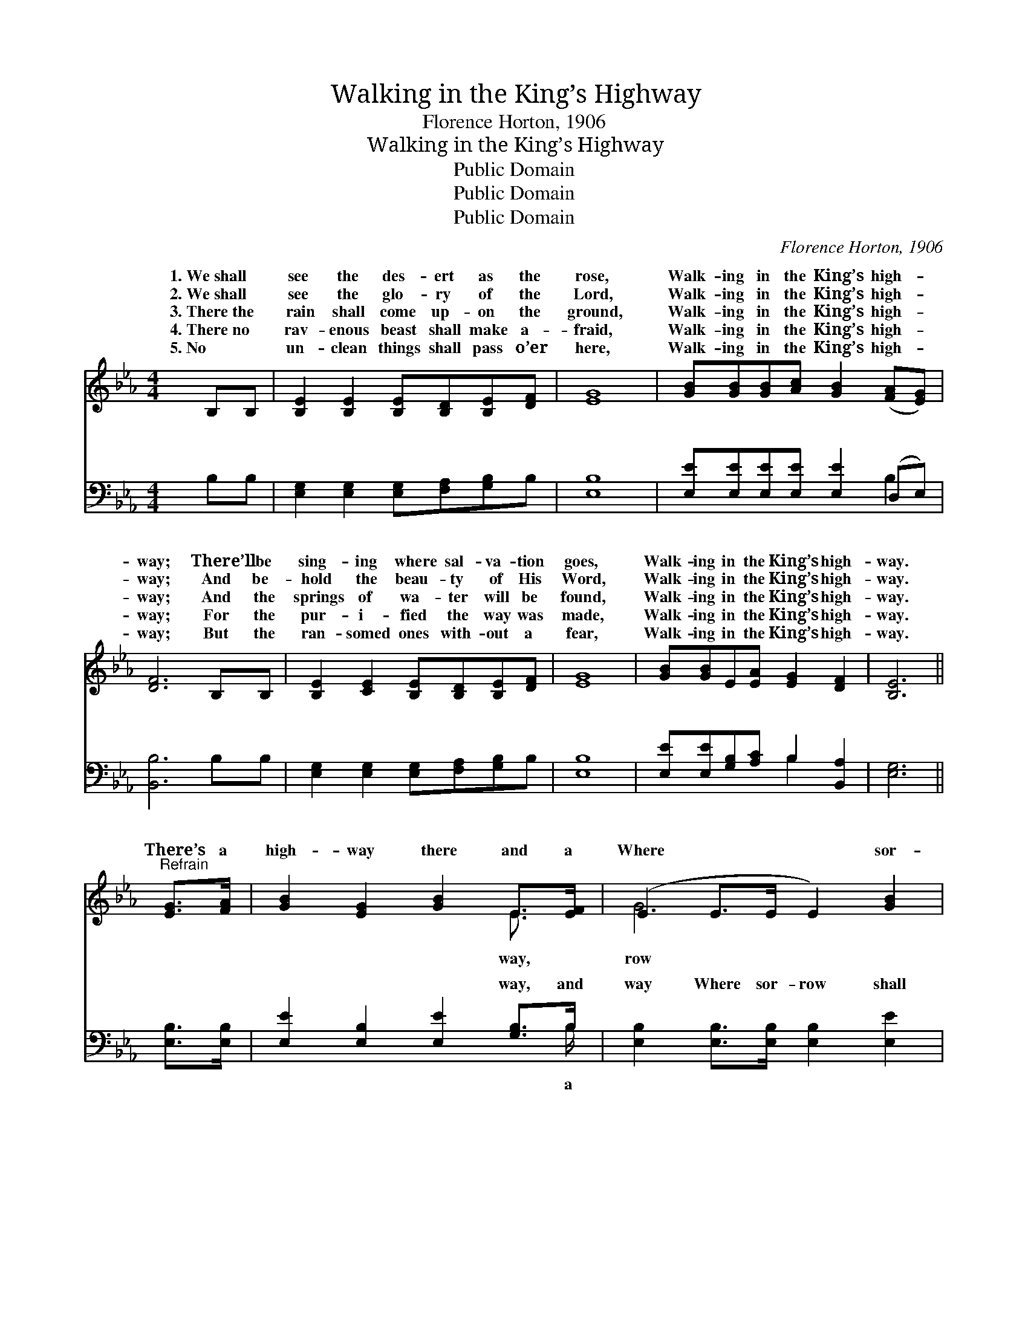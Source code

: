X:1
T:Walking in the King’s Highway
T:Florence Horton, 1906
T:Walking in the King’s Highway
T:Public Domain
T:Public Domain
T:Public Domain
C:Florence Horton, 1906
Z:Public Domain
%%score ( 1 2 ) ( 3 4 )
L:1/8
M:4/4
K:Eb
V:1 treble 
V:2 treble 
V:3 bass 
V:4 bass 
V:1
 B,B, | [B,E]2 [B,E]2 [B,E][B,D][B,E][DF] | [EG]8 | [GB][GB][GB][Ac] [GB]2 ([FA][EG]) | %4
w: 1.~We~shall *|see the des- ert as the|rose,|Walk- ing in the King’s high- *|
w: 2.~We~shall *|see the glo- ry of the|Lord,|Walk- ing in the King’s high- *|
w: 3.~There~the *|rain shall come up- on the|ground,|Walk- ing in the King’s high- *|
w: 4.~There~no *|rav- enous beast shall make a-|fraid,|Walk- ing in the King’s high- *|
w: 5.~No *|un- clean things shall pass o’er|here,|Walk- ing in the King’s high- *|
 [DF]6 B,B, | [B,E]2 [CE]2 [B,E][B,D][B,E][DF] | [EG]8 | [GB][GB]E[EA] [EG]2 [DF]2 | [B,E]6 || %9
w: way; There’ll be|sing- ing where sal- va- tion|goes,|Walk- ing in the King’s high-|way.|
w: way; And be-|hold the beau- ty of His|Word,|Walk- ing in the King’s high-|way.|
w: way; And the|springs of wa- ter will be|found,|Walk- ing in the King’s high-|way.|
w: way; For the|pur- i- fied the way was|made,|Walk- ing in the King’s high-|way.|
w: way; But the|ran- somed ones with- out a|fear,|Walk- ing in the King’s high-|way.|
"^Refrain" [EG]>[FA] | [GB]2 [EG]2 [GB]2 E>[EF] | (E2 E>E E2) [GB]2 | %12
w: |||
w: There’s a|high- way there and a|Where * * * sor-|
w: |||
w: |||
w: |||
 [Ac] [GB]2 [EG] ([Ac] [GB]2) [EG] | (D2 F>D D2) [EB]>[AB] | [Ge]2 [Be]2 [Ae]2 [Bd]>[Ac] | %15
w: |||
w: shall flee a- way; * And|the * * * light shines|as the day, Walk- ing|
w: |||
w: |||
w: |||
 (G2 E>F G4) | [GB][GB]E[EA] [EG]2 [DF]2 | [B,E]6 |] %18
w: |||
w: in * * *|King’s high- way. * * *||
w: |||
w: |||
w: |||
V:2
 x2 | x8 | x8 | x8 | x8 | x8 | x8 | x8 | x6 || x2 | x6 E3/2 x/ | G6 x2 | x8 | F6 x2 | x8 | B8 | %16
w: ||||||||||||||||
w: ||||||||||way,|row||bright||the|
 x2 E x5 | x6 |] %18
w: ||
w: ||
V:3
 B,B, | [E,G,]2 [E,G,]2 [E,G,][F,A,][G,B,]B, | [E,B,]8 | [E,E][E,E][E,E][E,E] [E,E]2 (D,E,) | %4
w: ~ ~|~ ~ ~ ~ ~ ~|~|~ ~ ~ ~ ~ ~ *|
 [B,,B,]6 B,B, | [E,G,]2 [E,G,]2 [E,G,][F,A,][G,B,]B, | [E,B,]8 | %7
w: ~ ~ ~|~ ~ ~ ~ ~ ~|~|
 [E,E][E,E][G,B,][A,C] B,2 [B,,A,]2 | [E,G,]6 || [E,B,]>[E,B,] | [E,E]2 [E,B,]2 [E,E]2 [G,B,]>B, | %11
w: ~ ~ ~ ~ ~ ~|~|~ ~|~ ~ ~ way, and|
 [E,B,]2 [E,B,]>[E,B,] [E,B,]2 [E,E]2 | [E,E] [E,E]2 [E,B,] [E,E]3 [E,B,] | %13
w: way Where sor- row shall|flee a- way, flee a-|
 [B,,B,]2 [D,B,]>[F,B,] (B,A,) [G,B,]>[F,B,] | [E,B,]2 [G,_D]2 [A,C]2 [A,=D]>[A,E] | %15
w: way; And the light * shines bright|the day, as the day|
 [E,E]2 [G,E]>[B,D] [E,E]4 | [E,E][E,E][G,B,][A,C] B,2 [B,,A,]2 | [E,G,]6 |] %18
w: |||
V:4
 x2 | x8 | x8 | x6 B,2 | x8 | x8 | x8 | x4 B,2 x2 | x6 || x2 | x15/2 B,/ | x8 | x8 | x4 B,2 x2 | %14
w: |||~||||~|||a|||as|
 x8 | x8 | x4 B,2 x2 | x6 |] %18
w: ||||

